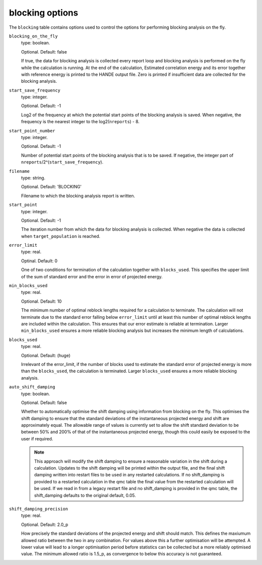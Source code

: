 .. _blocking_table:

blocking options
================

The ``blocking`` table contains options used to control the options for performing
blocking analysis on the fly.

``blocking_on_the_fly``
    type: boolean.

    Optional. Default: false

    If true, the data for blocking analysis is collected every report loop and blocking
    analysis is performed on the fly while the calculation is running. At the end of the calculation,
    Estimated correlation energy and its error together with reference energy is printed to the HANDE
    output file. Zero is printed if insufficient data are collected for the blocking analysis.

``start_save_frequency``
    type: integer.

    Optional. Default: -1

    Log2 of the frequency at which the potential start points of the blocking analysis is
    saved. When negative, the frequency is the nearest integer to the log2(``nreports``) - 8.

``start_point_number``
    type: integer.

    Optional. Default: -1

    Number of potential start points of the blocking analysis that is to be saved. If
    negative, the integer part of ``nreports``/2^(``start_save_frequency``).

``filename``
    type: string.

    Optional. Default: 'BLOCKING'

    Filename to which the blocking analysis report is written.

``start_point``
    type: integer.

    Optional. Default: -1

    The iteration number from which the data for blocking analysis is collected. When
    negative the data is collected when ``target_population`` is reached.

``error_limit``
    type: real.

    Optinal. Default: 0

    One of two conditions for termination of the calculation together with ``blocks_used``.
    This specifies the upper limit of the sum of standard error and the error in error of projected energy.

``min_blocks_used``
    type: real.

    Optional. Default: 10

    The minimum number of optimal reblock lengths required for a calculation to
    terminate. The calculation will not terminate due to the standard error
    falling below ``error_limit`` until at least this number of optimal
    reblock lengths are included within the calculation. This ensures that
    our error estimate is reliable at termination.
    Larger ``min_blocks_used`` ensures a more reliable blocking analysis but
    increases the minimum length of calculations.

``blocks_used``
    type: real.

    Optional. Default: (huge)

    Irrelevant of the error_limit, if the number of blocks used to estimate the standard error of projected energy
    is more than the ``blocks_used``, the calculation is terminated. Larger ``blocks_used`` ensures a more reliable
    blocking analysis.

``auto_shift_damping``
    type: boolean.

    Optional. Default: false

    Whether to automatically optimise the shift damping using information from blocking on the fly. This optimises
    the shift damping to ensure that the standard deviations of the instantaneous projected energy and shift are
    approximately equal. The allowable range of values is currently set to allow the shift standard deviation to
    be between 50% and 200% of that of the instantaneous projected energy, though this could easily be exposed to
    the user if required.

    .. note::
        This approach will modify the shift damping to ensure a reasonable variation in the shift during a calculation.
        Updates to the shift damping will be printed within the output file, and the final shift damping written into
        restart files to be used in any restarted calculations. If no shift_damping is provided to a restarted
        calculation in the qmc table the final value from the restarted calculation will be used. If we read in from a
        legacy restart file and no shift_damping is provided in the qmc table, the shift_damping defaults to the
        original default, 0.05.

``shift_damping_precision``
    type: real.

    Optional. Default: 2.0_p

    How precisely the standard deviations of the projected energy and shift should match. This defines the
    maxiumum allowed ratio between the two in any combination. For values above this a further optimisation
    will be attempted. A lower value will lead to a longer optimisation period before statistics can be
    collected but a more reliably optimised value. The minimum allowed ratio is 1.5_p, as convergence to below
    this accuracy is not guaranteed.

